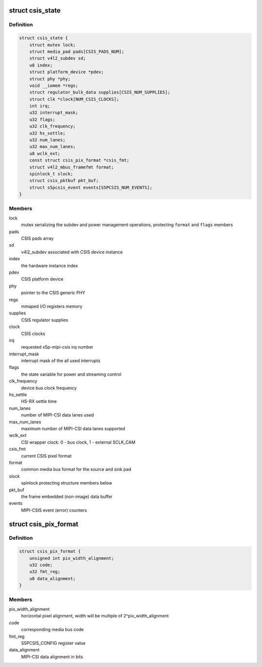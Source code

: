.. -*- coding: utf-8; mode: rst -*-
.. src-file: drivers/media/platform/exynos4-is/mipi-csis.c

.. _`csis_state`:

struct csis_state
=================

.. c:type:: struct csis_state

    the driver's internal state data structure

.. _`csis_state.definition`:

Definition
----------

.. code-block:: c

    struct csis_state {
        struct mutex lock;
        struct media_pad pads[CSIS_PADS_NUM];
        struct v4l2_subdev sd;
        u8 index;
        struct platform_device *pdev;
        struct phy *phy;
        void __iomem *regs;
        struct regulator_bulk_data supplies[CSIS_NUM_SUPPLIES];
        struct clk *clock[NUM_CSIS_CLOCKS];
        int irq;
        u32 interrupt_mask;
        u32 flags;
        u32 clk_frequency;
        u32 hs_settle;
        u32 num_lanes;
        u32 max_num_lanes;
        u8 wclk_ext;
        const struct csis_pix_format *csis_fmt;
        struct v4l2_mbus_framefmt format;
        spinlock_t slock;
        struct csis_pktbuf pkt_buf;
        struct s5pcsis_event events[S5PCSIS_NUM_EVENTS];
    }

.. _`csis_state.members`:

Members
-------

lock
    mutex serializing the subdev and power management operations,
    protecting \ ``format``\  and \ ``flags``\  members

pads
    CSIS pads array

sd
    v4l2_subdev associated with CSIS device instance

index
    the hardware instance index

pdev
    CSIS platform device

phy
    pointer to the CSIS generic PHY

regs
    mmaped I/O registers memory

supplies
    CSIS regulator supplies

clock
    CSIS clocks

irq
    requested s5p-mipi-csis irq number

interrupt_mask
    interrupt mask of the all used interrupts

flags
    the state variable for power and streaming control

clk_frequency
    device bus clock frequency

hs_settle
    HS-RX settle time

num_lanes
    number of MIPI-CSI data lanes used

max_num_lanes
    maximum number of MIPI-CSI data lanes supported

wclk_ext
    CSI wrapper clock: 0 - bus clock, 1 - external SCLK_CAM

csis_fmt
    current CSIS pixel format

format
    common media bus format for the source and sink pad

slock
    spinlock protecting structure members below

pkt_buf
    the frame embedded (non-image) data buffer

events
    MIPI-CSIS event (error) counters

.. _`csis_pix_format`:

struct csis_pix_format
======================

.. c:type:: struct csis_pix_format

    CSIS pixel format description

.. _`csis_pix_format.definition`:

Definition
----------

.. code-block:: c

    struct csis_pix_format {
        unsigned int pix_width_alignment;
        u32 code;
        u32 fmt_reg;
        u8 data_alignment;
    }

.. _`csis_pix_format.members`:

Members
-------

pix_width_alignment
    horizontal pixel alignment, width will be
    multiple of 2^pix_width_alignment

code
    corresponding media bus code

fmt_reg
    S5PCSIS_CONFIG register value

data_alignment
    MIPI-CSI data alignment in bits

.. This file was automatic generated / don't edit.


